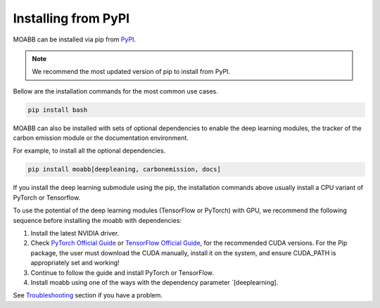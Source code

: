 .. _install_pip:

Installing from PyPI
~~~~~~~~~~~~~~~~~~~~

MOABB can be installed via pip from `PyPI <https://pypi.org/project/moabb>`__.

.. note::
    We recommend the most updated version of pip to install from PyPI.

Bellow are the installation commands for the most common use cases.

.. code-block:: console

   pip install bash

MOABB can also be installed with sets of optional dependencies to enable the deep learning modules, the tracker of the carbon emission module or the documentation environment.

For example, to install all the optional dependencies.


.. code-block:: bash

   pip install moabb[deepleaning, carbonemission, docs]

If you install the deep learning submodule using the pip, the installation commands above usually install a CPU variant of PyTorch or Tensorflow.

To use the potential of the deep learning modules (TensorFlow or PyTorch) with GPU, we recommend the following sequence before installing the moabb with dependencies:

#. Install the latest NVIDIA driver.
#. Check `PyTorch Official Guide <https://pytorch.org/get-started/locally/>`__ or `TensorFlow Official Guide <https://www.tensorflow.org/install/gpu>`__, for the recommended CUDA versions. For the Pip package, the user must download the CUDA manually, install it on the system, and ensure CUDA_PATH is appropriately set and working!
#. Continue to follow the guide and install PyTorch or TensorFlow.
#. Install moabb using one of the ways with the dependency parameter `[deeplearning].

See `Troubleshooting <moabb.Troubleshooting.com>`__ section if you have a problem.
